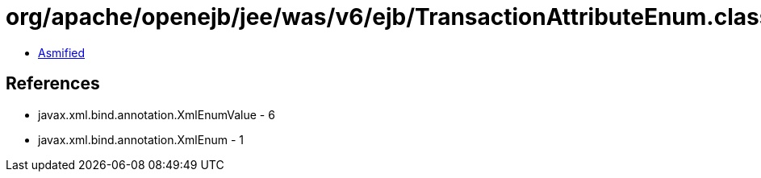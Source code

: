 = org/apache/openejb/jee/was/v6/ejb/TransactionAttributeEnum.class

 - link:TransactionAttributeEnum-asmified.java[Asmified]

== References

 - javax.xml.bind.annotation.XmlEnumValue - 6
 - javax.xml.bind.annotation.XmlEnum - 1

